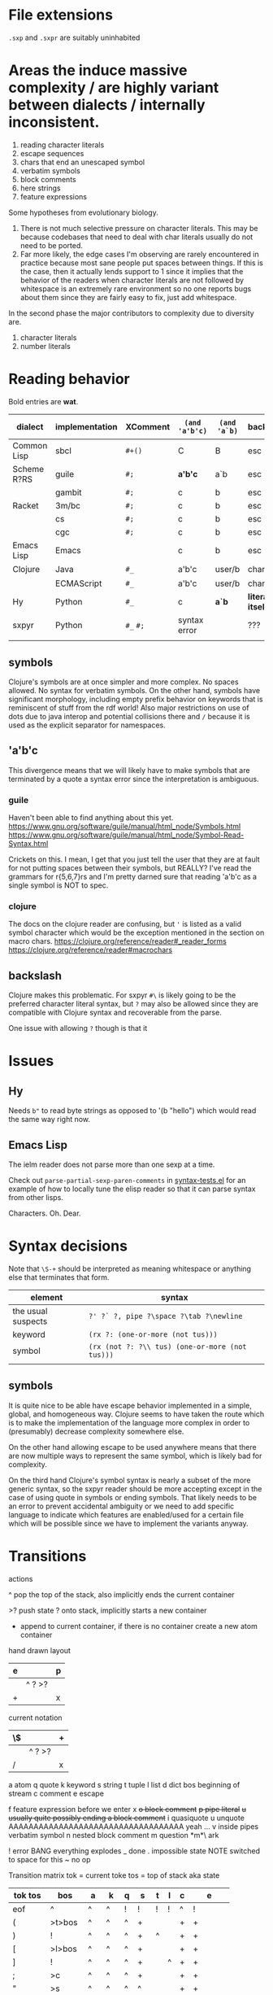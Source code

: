 #+macro: nil

* File extensions
=.sxp= and =.sxpr= are suitably uninhabited
* Areas the induce massive complexity / are highly variant between dialects / internally inconsistent.
1. reading character literals
2. escape sequences
3. chars that end an unescaped symbol
4. verbatim symbols
5. block comments
6. here strings
7. feature expressions
   
Some hypotheses from evolutionary biology.
1. There is not much selective pressure on character literals.  This
   may be because codebases that need to deal with char literals
   usually do not need to be ported.
2. Far more likely, the edge cases I'm observing are rarely
   encountered in practice because most sane people put spaces between
   things. If this is the case, then it actually lends support to 1
   since it implies that the behavior of the readers when character
   literals are not followed by whitespace is an extremely rare
   environment so no one reports bugs about them since they are fairly
   easy to fix, just add whitespace.

In the second phase the major contributors to complexity due to diversity are.
1. character literals
2. number literals

* Reading behavior
Bold entries are *wat*.

| dialect     | implementation | XComment  | ~(and 'a'b'c)~ | ~(and 'a`b)~ | backslash          | char       | verbatim symbol |
|-------------+----------------+-----------+----------------+--------------+--------------------+------------+-----------------|
| Common Lisp | sbcl           | ~#+()~    | C              | B            | esc                | ~#\~       | pipe            |
| Scheme R?RS | guile          | ~#;~      | *a'b'c*        | a`b          | esc                | ~#\~       | ~#{}#~          |
|             | gambit         | ~#;~      | c              | b            | esc                | ~#\~       | pipe            |
| Racket      | 3m/bc          | ~#;~      | c              | b            | esc                | ~#\~       | pipe            |
|             | cs             | ~#;~      | c              | b            | esc                | ~#\~       | pipe            |
|             | cgc            | ~#;~      | c              | b            | esc                | ~#\~       | pipe            |
| Emacs Lisp  | Emacs          | {{{nil}}} | c              | b            | esc                | ~?~        | {{{nil}}}       |
| Clojure     | Java           | ~#_~      | a'b'c          | user/b       | char               | ~\~ [fn:2] | {{{nil}}}       |
|             | ECMAScript     | ~#_~      | a'b'c          | user/b       | char               | ~\~        | {{{nil}}}       |
| Hy          | Python         | ~#_~      | c              | *a`b*        | *literally itself* | {{{nil}}}  | {{{nil}}}       |
| sxpyr       | Python         | ~#_~ ~#;~ | syntax error   | {{{nil}}}    | ???                | ~#\~       | syntax error?   |
|             |                |           |                |              |                    |            |                 |

[fn:2] I kind of get the feeling that RH did this because for the same
reason as the other general shortenings for names compared to other
lisps. The fact that ~#\~ is more consistent and homogenous and also
easier to implement as a result seems to have been on the wrong side
of the design tradeoffs, which is entirely understandable. It also
leaves ~#\~ open for some future use (perhaps unfortunately).

The Clojure ~\~ is ever so slightly different from the emacs ~?~.
Specifically, it requires a single additional separator in order to
start the next expression. Otherwise it seems like it tries to read
~\1~ as a char spec. In elisp an unescaped whitespace character will
self terminate AND read as a character, escaped whitespace chars
behave the same way as in Clojure. Thus I think we can pull a hack by
adding a ~char_auto_escape~ setting. It looks like common lisp behaves
like Clojure in this sense while Racket and the schemes do not. I'm
guessing this is because they determined that it was somewhat nuts to
expect there to be a multichar char specification that starts with
whitespace.  There is a slight difference from elisp however, which is
that you cannot use escape, because ~#\\~ reads as the backslash
character. Ugh. What mess.

Two axes.
1. Auto escape.
2. Whitespace and other m_ends auto end themselves.

All four combinations are possible.

| dialects             | auto escape | auto end |
|----------------------+-------------+----------|
| racket, gambit[fn:3] | x           | x        |
| common lisp, clojure | x           |          |
| elisp[fn:4]          |             | x        |
|                      |             |          |

[fn:3] Gambit feels inconsistent but that is probably because I don't
know exactly what their terminals are.

[fn:4] Elisp's auto end behavior is again subtly different from
Racket. Consider ~?'1~ or ~?\'1~ vs ~#\'1~. This may be because racket
only matches longer char names explicitly. I've seen sbcl produce some
_really_ long charachter names for things like ま which print as
~#\HIRAGANA_LETTER_MA~ and ~(string #\HIRAGANA_LETTER_MA)~ back to
~"ま"~.

** symbols
Clojure's symbols are at once simpler and more complex. No spaces
allowed. No syntax for verbatim symbols. On the other hand, symbols
have significant morphology, including empty prefix behavior on
keywords that is reminiscent of stuff from the rdf world! Also major
restrictions on use of dots due to java interop and potential collisions there
and ~/~ because it is used as the explicit separator for namespaces.
** 'a'b'c
This divergence means that we will likely have to make symbols that
are terminated by a quote a syntax error since the interpretation is
ambiguous.
*** guile
Haven't been able to find anything about this yet.
https://www.gnu.org/software/guile/manual/html_node/Symbols.html
https://www.gnu.org/software/guile/manual/html_node/Symbol-Read-Syntax.html

Crickets on this. I mean, I get that you just tell the user that they
are at fault for not putting spaces between their symbols, but REALLY?
I've read the grammars for r{5,6,7}rs and I'm pretty darned sure that
reading 'a'b'c as a single symbol is NOT to spec.
*** clojure
The docs on the clojure reader are confusing, but ~'~ is listed as a
valid symbol character which would be the exception mentioned in the
section on macro chars.
https://clojure.org/reference/reader#_reader_forms
https://clojure.org/reference/reader#macrochars
** backslash
Clojure makes this problematic. For sxpyr ~#\~ is likely going to be the
preferred character literal syntax, but ~?~ may also be allowed since they
are compatible with Clojure syntax and recoverable from the parse.

One issue with allowing ~?~ though is that it 
* Issues
** Hy
Needs ~b"~ to read byte strings as opposed to '(b "hello") which would
read the same way right now.
** Emacs Lisp
The ielm reader does not parse more than one sexp at a time.

Check out ~parse-partial-sexp-paren-comments~ in 
[[file:~/git/NOFORK/emacs/test/src/syntax-tests.el::ert-deftest parse-partial-sexp-paren-comments][syntax-tests.el]]
for an example of how to locally tune the elisp reader so that
it can parse syntax from other lisps.

Characters. Oh. Dear.
* Syntax decisions

Note that ~\S-+~ should be interpreted as meaning whitespace or
anything else that terminates that form.

| element            | syntax                                          |
|--------------------+-------------------------------------------------|
| the usual suspects | ~?' ?` ?, pipe ?\space ?\tab ?\newline~         |
| keyword            | ~(rx ?: (one-or-more (not tus)))~               |
| symbol             | ~(rx (not ?: ?\\ tus) (one-or-more (not tus)))~ |
|                    |                                                 |
** symbols
It is quite nice to be able have escape behavior implemented in a
simple, global, and homogeneous way. Clojure seems to have taken the
route which is to make the implementation of the language more complex
in order to (presumably) decrease complexity somewhere else.

On the other hand allowing escape to be used anywhere means that there
are now multiple ways to represent the same symbol, which is likely bad
for complexity.

On the third hand Clojure's symbol syntax is nearly a subset of the
more generic syntax, so the sxpyr reader should be more accepting except
in the case of using quote in symbols or ending symbols. That likely needs
to be an error to prevent accidental ambiguity or we need to add specific
language to indicate which features are enabled/used for a certain file which
will be possible since we have to implement the variants anyway.

* Transitions
:PROPERTIES:
:CREATED:  [2020-12-18 Fri 22:20]
:END:
actions

^ pop the top of the stack, also implicitly ends the current container

>? push state ? onto stack, implicitly starts a new container

+ append to current container, if there is no container create a new atom container
  
hand drawn layout
|---+--------+---|
| e |        | p |
|---+--------+---|
|   | ^ ? >? |   |
|---+--------+---|
| + |        | x |
|---+--------+---|

current notation
|----+--------+---|
| \$ |        | + |
|----+--------+---|
|    | ^ ? >? |   |
|----+--------+---|
| /  |        | x |
|----+--------+---|

# @ start a new container
# $ the current container where we are collecting things is done


a atom
q quote
k keyword
s string
t tuple
l list
d dict
bos beginning of stream
c comment
e escape

f feature expression before we enter x
+o block comment+
+p pipe literal+
+u usually quite possibly ending a block comment+
i quasiquote
u unquote AAAAAAAAAAAAAAAAAAAAAAAAAAAAAAAAAAA yeah ...
v inside pipes verbatim symbol
n nested block comment
m question *m*\ ark


! error BANG everything explodes
_ done
. impossible state NOTE switched to space for this
~ no op

Transition matrix
tok = current toke
tos = top of stack aka state
| tok tos | bos    | a  | k  | q | s  | t | l | c | e        |
|---------+--------+----+----+---+----+---+---+---+----------|
| eof     | ^      | ^  | ^  | ! | !  | ! | ! | ^ | !        |
| (       | >t>bos | ^  | ^  | ^ | +  |   |   | + | +        |
| )       | !      | ^  | ^  | ^ | +  | ^ |   | + | +        |
| [       | >l>bos | ^  | ^  | ^ | +  |   |   | + | +        |
| ]       | !      | ^  | ^  | ^ | +  |   | ^ | + | +        |
| ;       | >c     | ^  | ^  | ^ | +  |   |   | + | +        |
| "       | >s     | ^  | ^  | ^ | ^  |   |   | + | +        |
| '       | >q>bos | ^  | ^  | ^ | +  |   |   | + | +        |
| rest    | >a+    | +  | +  |   | +  |   |   | + | +        |
| :       | >k+    | +  | +  |   | +  |   |   | + | + or >k+ |
| newline | ~      | ^  | ^  | ^ | +  |   |   | ^ | +        |
| wsnn    | ~      | ^  | ^  | ^ | +  |   |   | + | +        |
| \       | >e     | >e | >e |   | >e |   |   | + | +        |

When there is nothing left to pop and we didn't hit an error we are done.

I'm having a bit of trouble with quotes. The behavior with the first
char is weird.  Actually I think I know what is up. I think it is
because I was thinking about them incorrectly. They actually push bos
onto the stack, and note that bos is not the empty stack. What this means
is that if you are seeing q it means that you are seeing the terminal char
of the previous thing so you always pop. When we pop the quote we then
have to do something on the way out when we hit bos again, which is where
we will do that. We use the passing back through of the q state to put the
value in the quote.

Woah, so \ has some completely unexpected behavior when it is just bare.
It actually excapes the next char no matter what. Not sure what it does
if it is before a keyword \:like \:this. It doesn't exactly imediately
transition it sort of waits to see? Problem is when a file starts with
that then backslash space will get you. ~\ \ ~ vs ~\a\a~ is a challenge.
I think there is a single special case that has to be handled which is
that if there is no existing container that the value could be appended
to then it is an atom, and there really the only difference is when the
thing that is being escaped is whitespace? ooooo in elisp you can escape
comments ... interesting, seems like the only exception is for

wait, what the ? since when has it been possible to escape parens
in lisp !?

colon =:= alone is a symbol and cannot be a target for assignment

Simplified version where we ignore the distinction between list and
tuple and push everything down to list.

FIXME man entering a quote vs leaving a quote super problematic?
or am I just missing the obvious that if you pop and land in a
quote on the way out you terminate the quote as well?

x maybe eat next, works like quote including the fact that an
unmatched close paren will produce a syntax error
actually not clear that we need this at all? or ... hrm
no we have to make a call on what must be implemented for this
XXX FIXME make sure we test #; #; or #_ #; etc. that they
resolve correctly

h hash, not entirely clear how we are going to deal with this one
since it has so many different behaviors, the exit behavior on
the variants is also different enough that it may add significant
complexity to support cl feature expressions, and since cl has the
easiest time of implementing #_ and #; I think we just don't support
feature expressions? or maybe we do because it would be stupid powerful
if you could use them to control the config in a safe way? like really
stupid powerful, same variable set according to the system in question
without having to worry about turing completeness ... (I think)
most of the time the behavior for what to do about a leading hash
can be left to the implementation
note that ~h\~ -> error in clojure in may cases

I actually think we probably need to disallow a whole bunch of #thing
forms because their interpretation is so incredibly variable between
different lisps

also not doing block comments, this is a reader for config files not
executable code, so there will always be a layer in between where
unwanted stuff can be filtered out

note that block comments ala =#||#= are missing at the moment might
add them since it won't be too much trouble, except that the elisp
won't work with those. Essentially I'm writing this reader to be
able to read more than it will actually accept for the orthauth
use case.


pipe possibly also needed/used to being able to write out =| silly LiSp symbols |=
that will add a pipe literal to the state list, it is a bit tricky here because
elisp doesn't support this syntax and will read things differently, basically cl
and scheme are in the || family and elisp hy and clojure are not
https://www.appservgrid.com/hyper/hyp/lisp
yeah, we're not implementing this, since this is a case preserving reader
half the use cases in common lisp are not relevant, and identifiers containing whitespace are
ING EVIL because almost no other languages can deal with them AND implementing a reader
than can deal with them is a pain. This reader does quite a few start and end things already
but I think we're going to leave pipes out for now since they fundamentally change how
symbols are read and force you to throw certain valuable simplifying assumptions out the window

| tok tos | bos  | q    | i    | h    | x    | f    | t    | l    | d    | a    | k    | v | s  | c | e        | o  | r  | m       |
|---------+------+------+------+------+------+------+------+------+------+------+------+---+----+---+----------+----+----+---------|
| newline | ~    | ~    | ~    | !    | ~    | !    | ~    | ~    | ~    | ^    | ^    | + | +  | ^ | +        | +  | +< | +[fn:1] |
| "       | >s   | >s   | >s   | +>s  | >s   | !    | >s   | >s   | >s   | ^>s  | ^>s  | + | ^  | + | +        | +  | +< | !       |
| )       | !    | !    | !    | !    | !    | !    | ^    | !    | !    | ^?<t | ^?<t | + | +  | + | +        | +  | +< | +[fn:1] |
| ]       | !    | !    | !    | !    | !    | !    | !    | ^    | !    | ^?<l | ^?<l | + | +  | + | +        | +  | +< | +[fn:1] |
| }       | !    | !    | !    | !    | !    | !    | !    | !    | ^    | ^?<d | ^?<d | + | +  | + | +        | +  | +< | +       |
| (       | >t   | >t   | >t   | >t   | >t   | >t   | >t   | >t   | >t   | ^>t  | ^>t  | + | +  | + | +        | +  | +< | +       |
| [       | >l   | >l   | >l   | >l   | >l   | >l   | >l   | >l   | >l   | ^>l  | ^>l  | + | +  | + | +        | +  | +< | +       |
| {       | >d   | >d   | >d   | >?   | >d   | >d   | >d   | >d   | >d   | ^>d  | ^>d  | + | +  | + | +        | +  | +< | +       |
| ;       | >c   | >c   | >c   | ^>x  | >c   | !    | >c   | >c   | >c   | ^>c  | ^>c  | + | +  | + | +        | +  | +< | +[fn:1] |
| _       |      |      |      | ^>x  |      | >a+  |      |      |      |      |      |   |    |   |          | +  | +< |         |
| - or +  |      |      |      | ^>f+ |      | >a+  |      |      |      |      |      |   |    |   |          | +  | +< |         |
| '       | >q   | >q   | >q   | >q   | >q   | !    | >q   | >q   | >q   | ^>q  | ^>q  | + | +  | + | +        | +  | +< | +       |
| `       | >i   | >i   | >i   | >i   | >i   | !    | >i   | >i   | >i   | ^>i  | ^>i  | + | +  | + | +        | +  | +< | +       |
| ,       |      |      |      |      |      |      |      |      |      |      |      |   |    |   |          |    |    |         |
| @       |      |      |      |      |      |      |      |      |      |      |      |   |    |   |          |    |    |         |
| wsnn    | ~    | ~    | ~    | !?   | ~    | !    | ~    | ~    | ~    | ^    | ^    | + | +  | + | +        | +  | +< | +[fn:1] |
| rest    | >a+  | >a+  | >a+  | >a+  | >a+  | >a+  | >a+  | >a+  | >a+  | +    | +    | + | +  | + | +        | +  | +< | +[fn:1] |
| :       | >k+  | >+k  | >+k  | >k   | >+k  | >k+  | >k+  | >k+  | >k+  | +    | +    | + | +  | + | + or >k+ | +  | +< | +       |
| \       | >e   | >e   | >e   | >e   | >e   | >e   | >e   | >e   | >e   | >e   | >e   | + | >e | + | +        | +  | +< | >e      |
| ?       | >m   | >m   |      |      |      |      |      |      |      |      |      |   |    |   |          |    |    | +       |
| #       | >h   | >h   | >h   | !    | >h   | !    | >h   | >h   | >h   | +    | +    | + | +  | + | +        | h  | ^^ | +       |
| pipe    | >a>v | >a>v | >a>v | o    | >a>v | >a>v | >a>v | >a>v | >a>v | >v   | >v   | ^ | +  | + | +        | >r | +< | +       |


[fn:1] The elisp reader handles these correctly, but the syntax propertization and fontification are extremely confused.
While we're here, also note that characters are self evaluating literals in elisp (and most other dialects).

elisp charachter syntax is a nightmare because it is completely
irregular and can "unread" things and has countless special case as a
result, just reading read_escape is painful here is an attempt to make
it possible to read elisp files without having to deal with that and
still correctly handle non-terminal cases

Consider the insanity of ~?\C-?a~ vs ~?\c?a~ and then throw in
~?a?b?\C-d?e~ for good measure. Or even better ~?a?b?\C-??d~ and
~?a?b?\C-\M-??d~. Finally ~?\C-\C-?~. How many states do we need
to add for this?


pops
| tok tos | t   | l   | q    | a    | k    | s   | c   | pop done state   | tok tok | h    | x    | f    |
|---------+-----+-----+------+------+------+-----+-----+------------------+---------+------+------+------|
| wsnn    |     |     | ^/   | ^/   | ^/   |     |     | dos              | wsnn    | ^/   | ^/   | ^/   |
| newline |     |     | ^/   | ^/   | ^/   |     | ^/v | depends on start | newline | ^/   | ^/   | ^/   |
| )       | ^/v | !   | ^/<? | ^/<? | ^/<? |     |     | t                | )       | ^/<? | ^/<? | ^/<? |
| ]       | !   | ^/v | ^/<? | ^/<? | ^/<? |     |     | l                | ]       | ^/<? | ^/<? | ^/<? |
|---------+-----+-----+------+------+------+-----+-----+------------------+---------+------+------+------|
| "       |     |     |      | ^/>s | ^/>s | ^/v |     |                  | "       |      |      |      |
| (       |     |     |      | ^/>t | ^/>t |     |     |                  | (       |      |      |      |
| [       |     |     |      | ^/>l | ^/>l |     |     |                  | [       |      |      |      |
| ;       |     |     |      | ^/>c | ^/>c |     |     |                  | ;       |      |      |      |
| '       |     |     |      | ^/>q | ^/>q |     |     |                  | '       |      |      |      |
| #       |     |     |      |      |      |     |     |                  |         | ???  |      |      |
| eof     |     |     | ^    |      |      |     |     |                  | eof     |      |      |      |



2nd transition for closing paren
| ) stack[-2] stack[-1] | a | <?  | action | -3 must or errro |
|-----------------------+---+-----+--------+------------------|
| q                     | ^ | q   | ^      | t                |
| t                     | ^ | t   | ^ end  | anything         |
| l                     | ^ | l   |        | erro             |
| bos                   | ^ | bos |        |                  |
|                       |   |     |        |                  |

| state |           |
|-------+-----------|
| s     | immediate |
| a     | bos q t l |
| c     | immediate |
| k     | bos q t l |
| q     | bos q t l |
| t     | bos q t l |
| l     |           |
| bos   |           |


TODO numbers :/ or maybe we just ast.literal eval them and get what we get?
I'm not entirely certain how consistent the number literals are across implementations.

have to have t and l because they have to be matched.

DONE need to ban curly braces from the top level

in this parser there isn't really an eof
| eof     | ^      | ^  | ^  | ^ | ! | !  | ^ | !        |


reordered subset for bos t l
 | tok tos | bos   | t     | l     | iq  |
 |---------+-------+-------+-------+-----|
 | newline | ~     | ~     | ~     | ~   |
 | wsnn    | ~     | ~     | ~     | ~   |
 | "       | >s    | >s    | >s    | >s  |
 | (       | >t    | >t    | >t    | >t  |
 | [       | >l    | >l    | >l    | >l  |
 | ;       | >c    | >c    | >c    | >c  |
 | '       | >q>iq | >q>iq | >q>iq | ^   |
 | rest    | >a+   | >a+   | >a+   | >a+ |
 |---------+-------+-------+-------+-----|
 | )       | !     | ^     | !     | !   |
 | ]       | !     | !     | ^     | !   |
 | {       | !     | !     | !     | !   |
 | }       | !     | !     | !     | !   |
 | :       | >k+   | >k+   | >k+   | >k+ |
 | \       | >e    | >e    | >e    | >e  |


states

bqqqa
we end pushing to the stack with a+ then we hit eof or space
a^/<q^?+/<q^?+/<q^?+/<b/y
we pop and cut from a but how does the next q get it repeatedly?
cut is separate from the incorporate command aka +

bttqqk
end with k+
k^/<q^?+/<q^?+
it seems like ? is stable and it is always the thing that was most recently cut
separate from the other stack

btlqk

* Docstring (a bit dated)
An s-expression reader. Case preserving, with support
for both Common Lisp and Scheme style keywords.

#t  -> True
t   -> True
#f  -> False
nil -> tuple()

Not entirely sure what to do about None since there
is no direct equivalent.

Racket's (void) doesn't make sense because it is for
side effecting procedures (mostly), but its behavior
under eq? is consistent with None. (undefined) from
Racket also should not be used becuase it is an
implementation detail.

(equal (values) (values)) works in CL but
(equal? (values) (values)) does not work in Scheme.

'(), nil, #nil, or null all have different behavior
across Common Lisp, Emacs Lisp, Scheme, and Racket

The only thing that is portable across all of them
is the empty list '() or simply, the absense of a
value entirely. However, if we are using alists for
key value pairs, then this problem is sort of solved
for us, because '(key) <-> '(key . ()) in all cases
(though note the divergent behavior of '(key . null)
in Racket where only `(key . ,null) works).

Alternately we could partially avoid this by requiring
auth variables to be defined as keywords using :keyword
style, which racket can handle without too many issues.
Note that scheme has no standard for keyword arguments.
Clojure and Hy use :keyword syntax as well. So Schemes
seem to be the odd one out and will require additional
code to handle :keywords.

In terms of parens. () and [] parse as in their native
implementation's read. This is ok since the Common Lisp
impl to enable [] is a few lines for a reader macro.
Imples should not assume list, vector, etc. based on
the shape of the parens.

{} should be avoided since it has too many interpretations.
Given the small size of these configs, plists are the
preferred format and conversion into language specific
forms is up to the implementation. The parser supports
curly braces, but they are expected to be used like plists
or clojure/hy maps.

Ideally all of #; #+() and #_ would be supported and
should be converted to their respective version.
Unfortunately this means we can't use the elisp reader
directly. Both Hy and clojure support #_ racket is #;
and apparently so is r6rs and cl is #+() and friends.

Feature expressions are quite a fraught issue. Some
would say that they require a stateful reader, but I
do no think that this is the case because it is possible
to resolve inclusion/esclusion in a second pass. Yes this
does add some memory overhead to retain the potentially
commented expressions, but it does not lead to cases where
the reading of some future symbol would be changed.
Clojure has reader conditionals, but they are inside out
and work like cond which seems ... not composable.

Sigh. Feature expressions are _not_ easy to implement.
In CL they do the right thing and will skip over any
enabled feature expression until they reach another
feature expression so that they do not induce cascading
insanity if there are multiple feature expressions before
a statement, essentially _any_ negative feature expression
results in all following feature expressions being ignored.
We are not implementing this right now.

Note that while CL doesn't have a bytestring literal. That
is because bytestrings are literally just byte arras so
the usual array literal syntax works #() you just have to
use numbers which in a sense protects from misinterpretation
based on how things print. You then use ~string-to-octets~
and ~octets-to-string~ to interconvert. There is also coerce
which can be used to flip between string and list.

Quasiquote. So nearly everyone is sane, except for hy, which
has to content with the fact that python has a whole bunch of
deep semantics around comma, so it uses tilde as unquote. Ah
I see. Clojure uses ~ for unquote as well because they want
comma to be whitespace. This actually seems reasonable. It
shouldn't be too much work to add ~ as unquote for racket and
cl readers, elisp probably harder.

It is not at all clear to me that quasiquote is needed, however
it is not entirely clear to me how to allow efficient expression
of quoted symbols while also allowing a rudamentary form of let
or let* to be used.

Does quote break a symbol? Everyone: yes. Clojure and guile, nah.
Different schemes seem to have different rules for this !?!!? WAT.

The general principle is to implement only exactly as much in the
parser as is needed to ensure that expressions that are well formed
in their source dialect do not cause syntax errors. This means that
a few more complex features have been implemented in this reader
than necessarily need to be used in any particular context.

# ah uh wow, I'm ... kind of impressed by how fast this thing is
# it was reading racket code fast enough that I didn't think it
# was actually doing it, also wow pypy3 blazing through this

# you could probably speed this up if each one letter string that
# we encountered had a stable id, then you could do nearly all
# the matching we need using only object identities

* Escapes
everyone deals with escapes differently unfortunately escapes are not
something that most internal representations want to keep around
because they taint everything

as it turns out this is ok, we already see that this happens with
chars for elisp so much better to reduce the level of configuration
needed prior to reading

this way we can move all the char and string nonsense out of this file

the tradeoff of doing this is that strings and chars will have two
different types, those where no special syntax was used, and those
where some escape code was used this seems reasonable to me since
deferring the determination of the exact value until a later step has
a number of advantages and no obvious drawbacks (yet)

